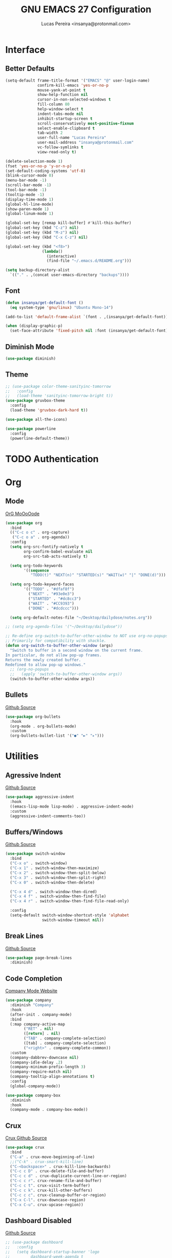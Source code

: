 #+TITLE: GNU EMACS 27 Configuration
#+AUTHOR: Lucas Pereira <insanya@protonmail.com>
#+STARTUP: content

* Interface
** Better Defaults

   #+begin_src emacs-lisp
     (setq-default frame-title-format '("EMACS" "@" user-login-name)
                   confirm-kill-emacs 'yes-or-no-p
                   mouse-yank-at-point t
                   show-help-function nil
                   cursor-in-non-selected-windows t
                   fill-column 80
                   help-window-select t
                   indent-tabs-mode nil
                   inhibit-startup-screen t
                   scroll-conservatively most-positive-fixnum
                   select-enable-clipboard t
                   tab-width 2
                   user-full-name "Lucas Pereira"
                   user-mail-address "insanya@protonmail.com"
                   vc-follow-symlinks t
                   view-read-only t)

     (delete-selection-mode 1)
     (fset 'yes-or-no-p 'y-or-n-p)
     (set-default-coding-systems 'utf-8)
     (blink-cursor-mode 0)
     (menu-bar-mode -1)
     (scroll-bar-mode -1)
     (tool-bar-mode -1)
     (tooltip-mode -1)
     (display-time-mode 1)
     (global-hl-line-mode)
     (show-paren-mode 1)
     (global-linum-mode 1)

     (global-set-key [remap kill-buffer] #'kill-this-buffer)
     (global-set-key (kbd "C-z") nil)
     (global-set-key (kbd "M-z") nil)
     (global-set-key (kbd "C-x C-z") nil)

     (global-set-key (kbd "<f8>")
                     (lambda()
                       (interactive)
                       (find-file "~/.emacs.d/README.org")))

     (setq backup-directory-alist
       `(("." . ,(concat user-emacs-directory "backups"))))
   #+end_src

** Font

   #+begin_src emacs-lisp
     (defun insanya/get-default-font ()
       (eq system-type 'gnu/linux) "Ubuntu Mono-14")

     (add-to-list 'default-frame-alist `(font . ,(insanya/get-default-font)))

     (when (display-graphic-p)
       (set-face-attribute 'fixed-pitch nil :font (insanya/get-default-font)))
   #+end_src

** Diminish Mode

   #+begin_src emacs-lisp
     (use-package diminish)
   #+end_src

** Theme

   #+begin_src emacs-lisp
     ;; (use-package color-theme-sanityinc-tomorrow
     ;;   :config
     ;;   (load-theme 'sanityinc-tomorrow-bright t))
     (use-package gruvbox-theme
       :config
       (load-theme 'gruvbox-dark-hard t))

     (use-package all-the-icons)

     (use-package powerline
       :config
       (powerline-default-theme))
   #+end_src


* TODO Authentication


* Org
** Mode

   [[https://orgmode.org/][OrG MoOoOode]]
   #+begin_src emacs-lisp
     (use-package org
       :bind
       (("C-c o c" . org-capture)
        ("C-c o a" . org-agenda))
       :config
       (setq org-src-fontify-natively t
             org-confirm-babel-evaluate nil
             org-src-tab-acts-natively t)

       (setq org-todo-keywords
             '((sequence
                "TODO(t)" "NEXT(n)" "STARTED(s)" "WAIT(w)" "|" "DONE(d)")))

       (setq org-todo-keyword-faces
             '(("TODO" . "#dfaf8f")
               ("NEXT" . "#93e0e3")
               ("STARTED" . "#dc8cc3")
               ("WAIT" . "#CC9393")
               ("DONE" . "#dcdccc")))

       (setq org-default-notes-file "~/Desktop/dailydose/notes.org"))

     ;; (setq org-agenda-files '("~/Desktop/dailydose"))

     ;; Re-define org-switch-to-buffer-other-window to NOT use org-no-popups.
     ;; Primarily for compatibility with shackle.
     (defun org-switch-to-buffer-other-window (args)
       "Switch to buffer in a second window on the current frame.
     In particular, do not allow pop-up frames.
     Returns the newly created buffer.
     Redefined to allow pop-up windows."
       ;; (org-no-popups
       ;;   (apply 'switch-to-buffer-other-window args))
       (switch-to-buffer-other-window args))
   #+end_src

** Bullets

   [[https://github.com/sabof/org-bullets][Github Source]]
   #+begin_src emacs-lisp
     (use-package org-bullets
       :hook
       (org-mode . org-bullets-mode)
       :custom
       (org-bullets-bullet-list '("●" "►" "▸")))
   #+end_src


* Utilities
** Agressive Indent

   [[https://github.com/Malabarba/aggressive-indent-mode][Github Source]]
   #+begin_src emacs-lisp
     (use-package aggressive-indent
       :hook
       ((emacs-lisp-mode lisp-mode) . aggressive-indent-mode)
       :custom
       (aggressive-indent-comments-too))
   #+end_src

** Buffers/Windows

   [[https://github.com/dimitri/switch-window][Github Source]]
   #+begin_src emacs-lisp
     (use-package switch-window
       :bind
       ("C-x o" . switch-window)
       ("C-x 1" . switch-window-then-maximize)
       ("C-x 2" . switch-window-then-split-below)
       ("C-x 3" . switch-window-then-split-right)
       ("C-x 0" . switch-window-then-delete)

       ("C-x 4 d" . switch-window-then-dired)
       ("C-x 4 f" . switch-window-then-find-file)
       ("C-x 4 r" . switch-window-then-find-file-read-only)

       :config
       (setq-default switch-window-shortcut-style 'alphabet
                     switch-window-timeout nil))
   #+end_src

** Break Lines

   [[https://github.com/purcell/page-break-lines][Github Source]]
   #+begin_src emacs-lisp
     (use-package page-break-lines
       :diminish)
   #+end_src

** Code Completion

   [[https://company-mode.github.io/][Company Mode Website]]
   #+begin_src emacs-lisp
     (use-package company
       :diminish "Company"
       :hook
       (after-init . company-mode)
       :bind
       (:map company-active-map
             ("RET" . nil)
             ([return] . nil)
             ("TAB" . company-complete-selection)
             ([tab] . company-complete-selection)
             ("<right>" . company-complete-common))
       :custom
       (company-dabbrev-downcase nil)
       (company-idle-delay .2)
       (company-minimum-prefix-length 3)
       (company-require-match nil)
       (company-tooltip-align-annotations t)
       :config
       (global-company-mode))

     (use-package company-box
       :diminish
       :hook
       (company-mode . company-box-mode))
   #+end_src

** Crux

   [[https://github.com/bbatsov/crux][Crux Github Source]]
   #+begin_src emacs-lisp
     (use-package crux
       :bind
       ("C-a" . crux-move-beginning-of-line)
       ;;("C-k" . crux-smart-kill-line)
       ("C-<backspace>" . crux-kill-line-backwards)
       ("C-c c D" . crux-delete-file-and-buffer)
       ("C-c c d" . crux-duplicate-current-line-or-region)
       ("C-c c r". crux-rename-file-and-buffer)
       ("C-c c t". crux-visit-term-buffer)
       ("C-c c k". crux-kill-other-buffers)
       ("C-c c c". crux-cleanup-buffer-or-region)
       ("C-x C-l". crux-downcase-region)
       ("C-x C-u". crux-upcase-region))
   #+end_src

** Dashboard **Disabled**

   [[https://github.com/emacs-dashboard/emacs-dashboard][Github Source]]
   #+begin_src emacs-lisp
     ;; (use-package dashboard
     ;;   :config
     ;;   (setq dashboard-startup-banner 'logo
     ;;         dashboard-week-agenda t
     ;;         dashboard-center-content t
     ;;         dashboard-items '((recents  . 5) (projects . 5) (agenda . 5))
     ;;         dashboard-set-heading-icons t
     ;;         dashboard-set-file-icons t
     ;;         dashboard-set-navigator t
     ;;         dashboard-set-footer nil)
     ;;   (dashboard-setup-startup-hook))
   #+end_src

** TODO Dired

   #+begin_src emacs-lisp
     (put 'dired-find-alternate-file 'disabled nil)
   #+end_src

** Ivy/Counsel/Swiper

   [[https://github.com/abo-abo/swiper][Github Source]]
   #+begin_src emacs-lisp
     (use-package counsel
       :diminish
       :bind
       ("C-x C-d" . counsel-dired-jump)
       ("C-x C-r" . counsel-buffer-or-recentf)
       ("C-x C-z" . counsel-ag)
       ("M-x" . counsel-M-x)
       :config (counsel-mode))

     (use-package ivy
       :diminish
       :init
       (ivy-mode 1)
       :bind
       ("C-x b" . ivy-switch-buffer)
       (:map ivy-minibuffer-map
             ("C-r" . ivy-previous-line-or-history)
             ("M-RET" . ivy-immediate-done))
       :custom
       (ivy-use-virtual-buffers t)
       (ivy-height 10)
       (ivy-on-del-error-function nil)
       (ivy-magic-slash-non-match-action 'ivy-magic-slash-non-match-create)
       (ivy-wrap t))

     ;; (use-package ivy-posframe
     ;;   :diminish
     ;;   :config
     ;;   (ivy-posframe-mode t)
     ;;   (setq ivy-posframe-display-functions-alist
     ;;         '((t . ivy-posframe-display-at-frame-center))))

     (use-package swiper
       :bind
       ("C-s" . swiper))
   #+end_src

** Magit

   [[https://magit.vc/][Magit Website]]
   #+begin_src emacs-lisp
     (use-package magit
       :bind
       ("C-x g" . magit-status)
       :config
       (setq magit-display-buffer-function 'magit-display-buffer-same-window-except-diff-v1))
     (use-package git-timemachine)
   #+end_src

** Pdf Reader

   [[https://github.com/politza/pdf-tools][Github Source]]
   Dependencies:
   libpng-dev zlib1g-dev libpoppler-glib-dev libpoppler-private-dev
   Optional:
   sudo apt install imagemagick

   #+begin_src emacs-lisp
     (use-package pdf-tools)
   #+end_src

** Pretty Mode

   [[https://github.com/pretty-mode/pretty-mode][Github Source]]
   #+begin_src emacs-lisp
     (use-package pretty-mode
       :config
       (global-pretty-mode t))
   #+end_src

** Projectile

   [[https://projectile.mx/][Projectile Website]]
   #+begin_src emacs-lisp
     (use-package projectile
       :bind
       ("C-c p" . projectile-command-map)
       :init
       (setq-default projectile-cache-file
                     (expand-file-name ".projectile-cache" user-emacs-directory)
                     projectile-known-projects-file
                     (expand-file-name
                      ".projectile-bookmarks" user-emacs-directory))
       :config
       (projectile-global-mode))

     (use-package counsel-projectile
       :after
       (counsel projectile)
       :config
       (counsel-projectile-mode))
   #+end_src

** Recent Files

   [[https://www.emacswiki.org/emacs/RecentFiles][Recentf Emacs Wiki]]
   #+begin_src emacs-lisp
     (use-package recentf
       :diminish
       :hook
       (after-init . recentf-mode)
       :config
       (setq recentf-save-file (concat user-emacs-directory "recentf")
             recentf-max-saved-items 100
             recentf-exclude
             '("COMMIT_MSG" "COMMIT_EDITMSG" "/tmp/" "/ssh:" "/elpa")))
   #+end_src

** ShortcutS H3lP3R

   [[https://github.com/justbur/emacs-which-key][Github Source]]
   #+begin_src emacs-lisp
     (use-package which-key
       :diminish
       :config
       (which-key-mode)
       (setq which-key-show-early-on-C-h t
             which-key-idle-delay most-positive-fixnum
             which-key-idle-secondary-delay 1e-100))
   #+end_src

** Shackle

   [[https://depp.brause.cc/shackle/][Shackle Source Website]]
   [[https://github.com/sk8ingdom/.emacs.d/blob/master/general-config/general-plugins.el][Solution Savior (Github Source)!!]]
   Function that needs a rework defined here -> [[*Org]]
   #+begin_src emacs-lisp
     (use-package shackle
       :config
       (setq shackle-default-rule nil)
       (setq
        shackle-rules
        '(;; Built-in
          (compilation-mode                   :align below :ratio 0.20)
          ;;("*Calendar*"                       :align below :ratio 10    :select t)
          (" *Deletions*"                     :align below)
          ("*Occur*"                          :align below :ratio 0.20)
          ("*Completions*"                    :align below :ratio 0.20)
          ("*Help*"                           :align below :ratio 0.33  :select t)
          (" *Metahelp*"                      :align below :ratio 0.20  :select t)
          ("*Messages*"                       :align below :ratio 0.20  :select t)
          ("*Warning*"                        :align below :ratio 0.20  :select t)
          ("*Warnings*"                       :align below :ratio 0.20  :select t)
          ("*Backtrace*"                      :align below :ratio 0.20  :select t)
          ("*Compile-Log*"                    :align below :ratio 0.20)
          ("*package update results*"         :align below :ratio 0.20)
          ("*Ediff Control Panel*"            :align below              :select t)
          ("*tex-shell*"                      :align below :ratio 0.20  :select t)
          ("*Dired Log*"                      :align below :ratio 0.20  :select t)
          ("*Register Preview*"               :align below              :select t)
          ("*Process List*"                   :align below :ratio 0.20  :select t)

          ;; Magit
          ("*magit-commit-popup*"             :align below              :select t)
          ("*magit-dispatch-popup*"           :align below              :select t)

          ;; Plugins
          ;; (" *undo-tree*"                     :align right :ratio 0.10  :select t)
          ;; (" *command-log*"                   :align right :ratio 0.20)

          ;; Org-mode
          (" *Org todo*"                      :align below :ratio 10    :select t)
          ("*Org Note*"                       :align below :ratio 10    :select t)
          ("CAPTURE.*"              :regexp t :align below :ratio 20)
          ("*Org Select*"                     :align below :ratio 20)
          ("*Org Links*"                      :align below :ratio 10)
          (" *Agenda Commands*"               :align below)
          ("*Org Clock*"                      :align below)
          ("*Edit Formulas*"                  :align below :ratio 10    :select t)
          ("\\*Org Src.*"           :regexp t :align below :ratio 30    :select t)
          ("*Org Attach*"                     :align below              :select t)
          ("*Org Export Dispatcher*"          :align below              :select t)
          ("*Select Link*"                    :align below              :select t)

          ;; PDF Tools
          ("*PDF-Occur*"                      :align below :ratio 0.20  :select t)
          ("\\*Edit Annotation.*\\*":regexp t :align below :ratio 0.10  :select t)
          ("*Contents*"                       :align below :ratio 0.10)
          ("\\*.* annots\\*"        :regexp t :align below :ratio 0.20  :select t)
          ))
       (shackle-mode t))
   #+end_src

** Smartparens

   [[https://github.com/Fuco1/smartparens][Github Source]]
   [[https://ebzzry.io/en/emacs-pairs/][Useful Smartparens Funcs/Keybinds to look at]]
   #+begin_src emacs-lisp
     (use-package smartparens
       :hook
       (after-init . smartparens-mode)
       :diminish "SP"
       :bind
       ("C-M-a" . sp-beginning-of-sexp)
       ("C-M-e" . sp-end-of-sexp)
       ("C-M-f" . sp-forward-sexp)
       ("C-M-b" . sp-backward-sexp)
       :config
       (smartparens-global-mode t)
       (smartparens-strict-mode))
   #+end_src

** Whitespace

   [[http://ergoemacs.org/emacs/whitespace-mode.html]]
   #+begin_src emacs-lisp
     (require 'whitespace)

     (global-whitespace-mode +1)

     (progn
       (setq whitespace-style (quote (face tabs newline tab-mark newline-mark )))
       (setq whitespace-display-mappings
             '((space-mark 32 [183] [46])
               (newline-mark 10 [182 10])
               (tab-mark 9 [9655 9] [92 9]))))
   #+end_src

